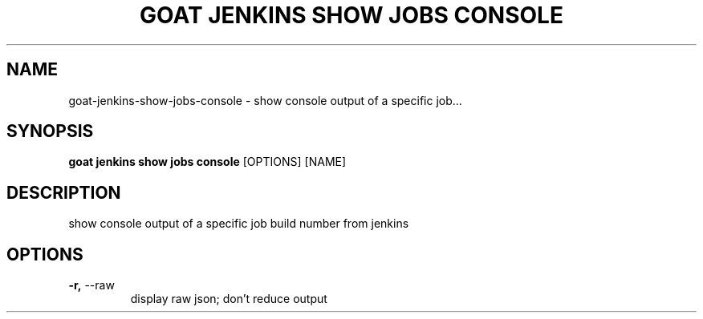 .TH "GOAT JENKINS SHOW JOBS CONSOLE" "1" "2023-09-21" "2023.9.20.2226" "goat jenkins show jobs console Manual"
.SH NAME
goat\-jenkins\-show\-jobs\-console \- show console output of a specific job...
.SH SYNOPSIS
.B goat jenkins show jobs console
[OPTIONS] [NAME]
.SH DESCRIPTION
show console output of a specific job build number from jenkins
.SH OPTIONS
.TP
\fB\-r,\fP \-\-raw
display raw json; don't reduce output
